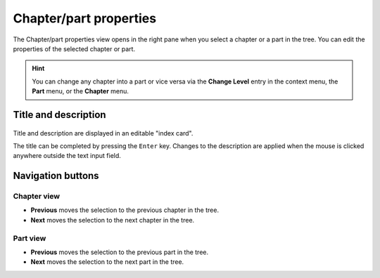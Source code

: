Chapter/part properties
=======================

The Chapter/part properties view opens in the right pane when you select a chapter or a part in the tree.
You can edit the properties of the selected chapter or part.

.. hint::
   You can change any chapter into a part or vice versa via the **Change
   Level** entry in the context menu, the **Part** menu, or the **Chapter** 
   menu.
   
Title and description
---------------------

.. figure:: _images/chapterView01.png
   :alt: Screenshot

Title and description are displayed in an editable "index card". 

The title can be completed by pressing the ``Enter`` key. 
Changes to the description are applied when the mouse is clicked 
anywhere outside the text input field. 


Navigation buttons
------------------

Chapter view
~~~~~~~~~~~~

- **Previous** moves the selection to the previous chapter in the tree.
- **Next** moves the selection to the next chapter in the tree.

Part view
~~~~~~~~~

- **Previous** moves the selection to the previous part in the tree.
- **Next** moves the selection to the next part in the tree.
